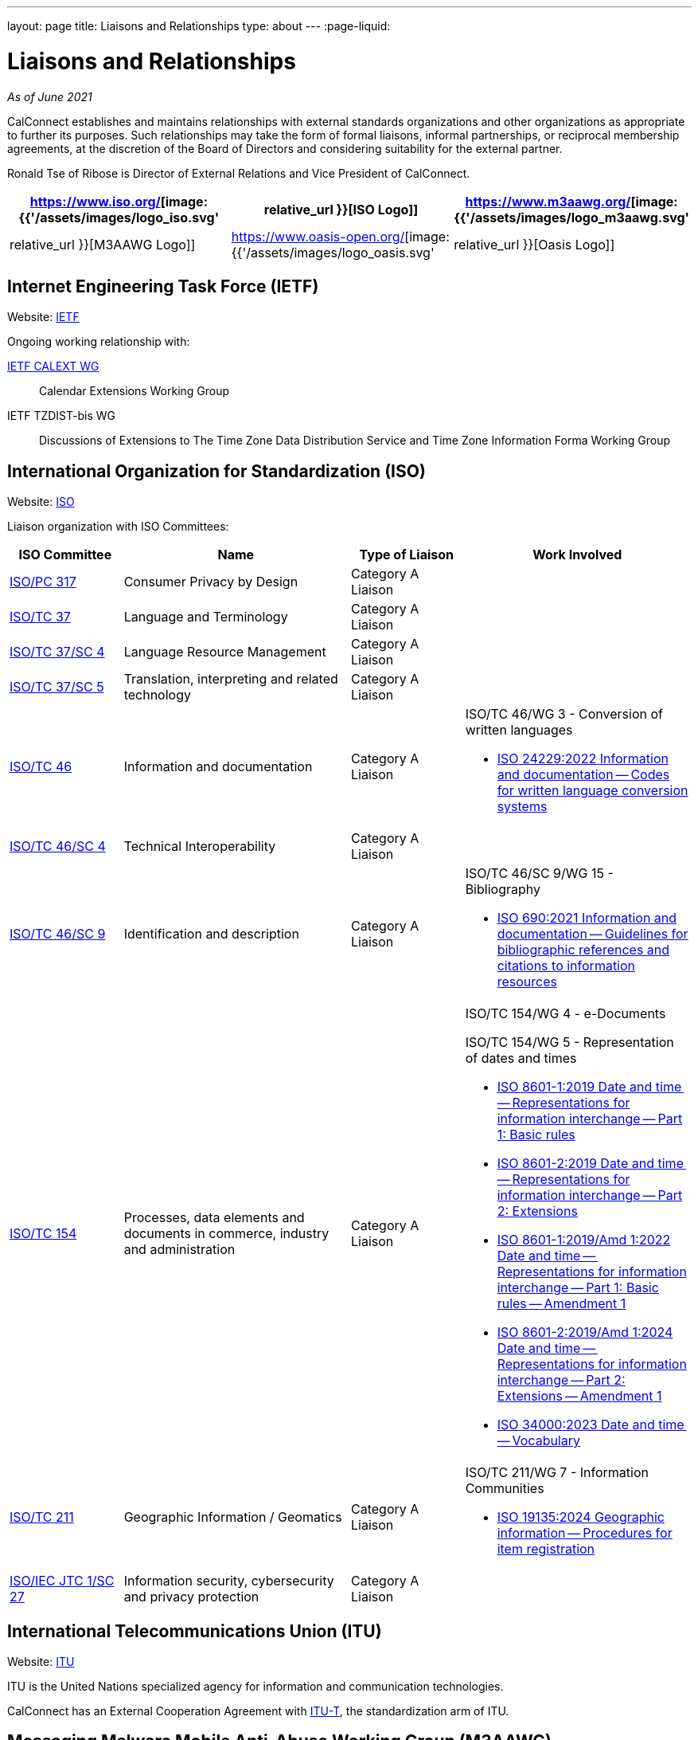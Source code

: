 ---
layout: page
title: Liaisons and Relationships
type: about
---
:page-liquid:

= Liaisons and Relationships

_As of June 2021_

CalConnect establishes and maintains relationships with external
standards organizations and other organizations as appropriate to
further its purposes. Such relationships may take the form of formal
liaisons, informal partnerships, or reciprocal membership agreements, at
the discretion of the Board of Directors and considering suitability for
the external partner.

Ronald Tse of Ribose is Director of External Relations and Vice
President of CalConnect.


[cols="1,1,1", options="header"]
|===

| https://www.iso.org/[image:{{'/assets/images/logo_iso.svg' | relative_url }}[ISO Logo]]
| https://www.m3aawg.org/[image:{{'/assets/images/logo_m3aawg.svg' | relative_url }}[M3AAWG Logo]]
| https://www.oasis-open.org/[image:{{'/assets/images/logo_oasis.svg' | relative_url }}[Oasis Logo]]
|===

== Internet Engineering Task Force (IETF)

Website: http://www.ietf.org[IETF]

Ongoing working relationship with:

https://datatracker.ietf.org/wg/calext/about/[IETF CALEXT WG]:: Calendar Extensions Working Group

IETF TZDIST-bis WG::
Discussions of Extensions to The Time Zone Data Distribution Service and Time
Zone Information Forma Working Group


== International Organization for Standardization (ISO)

Website: https://www.iso.org/[ISO]

Liaison organization with ISO Committees:
[cols="1a,2a,1a,2a", options="header"]
|===
| ISO Committee | Name | Type of Liaison | Work Involved

| http://www.iso.org/committee/6935430.html[ISO/PC 317]
| Consumer Privacy by Design
| Category A Liaison
|

| http://www.iso.org/committee/48104.html[ISO/TC 37]
| Language and Terminology
| Category A Liaison
|

| http://www.iso.org/committee/297592.html[ISO/TC 37/SC 4]
| Language Resource Management
| Category A Liaison
|

| http://www.iso.org/committee/654486.html[ISO/TC 37/SC 5]
| Translation, interpreting and related technology
| Category A Liaison
|

| http://www.iso.org/committee/48750.html[ISO/TC 46]
| Information and documentation
| Category A Liaison
|

ISO/TC 46/WG 3 - Conversion of written languages

* https://www.iso.org/standard/78143.html[ISO 24229:2022 Information and documentation -- Codes for written language conversion systems]

| https://www.iso.org/committee/48798.html[ISO/TC 46/SC 4]
| Technical Interoperability
| Category A Liaison
|

| https://www.iso.org/committee/48836.html[ISO/TC 46/SC 9]
| Identification and description
| Category A Liaison
|

ISO/TC 46/SC 9/WG 15 - Bibliography

* https://www.iso.org/standard/72642.html[ISO 690:2021 Information and documentation -- Guidelines for bibliographic references and citations to information resources]

| http://www.iso.org/committee/53186.html[ISO/TC 154]
| Processes, data elements and documents in commerce, industry and administration
| Category A Liaison
|

ISO/TC 154/WG 4 - e-Documents

ISO/TC 154/WG 5 - Representation of dates and times

* https://www.iso.org/standard/70907.html[ISO 8601-1:2019 Date and time -- Representations for information interchange -- Part 1: Basic rules]
* https://www.iso.org/standard/70908.html[ISO 8601-2:2019 Date and time -- Representations for information interchange -- Part 2: Extensions]
* https://www.iso.org/standard/81801.html[ISO 8601-1:2019/Amd 1:2022 Date and time -- Representations for information interchange -- Part 1: Basic rules -- Amendment 1]
* https://www.iso.org/standard/86124.html[ISO 8601-2:2019/Amd 1:2024 Date and time -- Representations for information interchange -- Part 2: Extensions -- Amendment 1]
* https://www.iso.org/standard/77019.html[ISO 34000:2023 Date and time -- Vocabulary]

| https://committee.iso.org/home/tc211[ISO/TC 211]
| Geographic Information / Geomatics
| Category A Liaison
| ISO/TC 211/WG 7 - Information Communities

* https://www.iso.org/standard/87753.html[ISO 19135:2024 Geographic information -- Procedures for item registration]

| http://www.iso.org/committee/45306.html[ISO/IEC JTC 1/SC 27]
| Information security, cybersecurity and privacy protection
| Category A Liaison
|

|===


== International Telecommunications Union (ITU)

Website: https://www.itu.int/[ITU]

ITU is the United Nations specialized agency for information and communication
technologies.

CalConnect has an External Cooperation Agreement with
https://www.itu.int/en/ITU-T/Pages/default.aspx[ITU-T], the standardization arm
of ITU.

== Messaging Malware Mobile Anti-Abuse Working Group (M3AAWG)

Website: https://www.m3aawg.org/[M3AAWG]

* Reciprocal Membership
* Joint development of https://standards.calconnect.org/csd/cc-18003.html[Best Practices Document on Calendar Spam]

== Organization for the Advancement of Structured Information Systems (OASIS)

Website: http://www.oasis-open.org/[OASIS]

* Reciprocal Membership
* Ongoing involvement with OASIS WS-CALENDAR Working Group
* Development of OASIS WS-Calendar Specification
